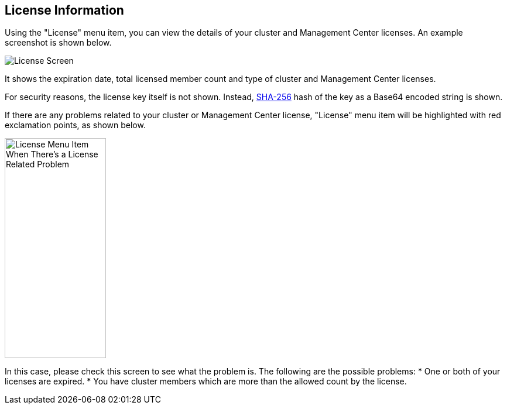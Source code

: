 
[[license-screen]]
== License Information

Using the "License" menu item, you can view the details of your cluster and Management Center licenses. An example screenshot is shown below.

image::LicenseScreen.png[License Screen]

It shows the expiration date, total licensed member count and type of cluster and Management Center licenses.

For security reasons, the license key itself is not shown. Instead, https://en.wikipedia.org/wiki/SHA-2[SHA-256] hash of the key as a Base64 encoded string is shown.

If there are any problems related to your cluster or Management Center license, "License" menu item will be highlighted with red exclamation points, as shown below.

image::LicenseMenuItemProblem.png[alt=License Menu Item When There's a License Related Problem,width=173,height=376]

In this case, please check this screen to see what the problem is. The following are the possible problems:
* One or both of your licenses are expired.
* You have cluster members which are more than the allowed count by the license.

